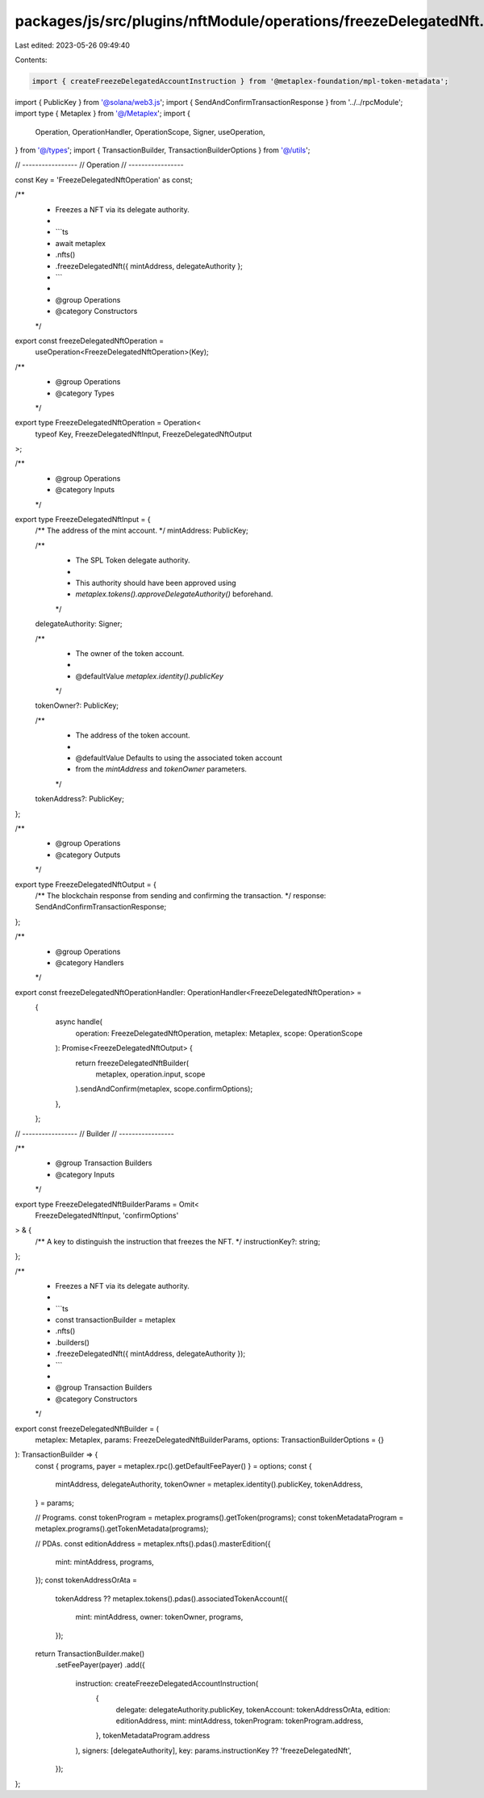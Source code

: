 packages/js/src/plugins/nftModule/operations/freezeDelegatedNft.ts
==================================================================

Last edited: 2023-05-26 09:49:40

Contents:

.. code-block:: ts

    import { createFreezeDelegatedAccountInstruction } from '@metaplex-foundation/mpl-token-metadata';
import { PublicKey } from '@solana/web3.js';
import { SendAndConfirmTransactionResponse } from '../../rpcModule';
import type { Metaplex } from '@/Metaplex';
import {
  Operation,
  OperationHandler,
  OperationScope,
  Signer,
  useOperation,
} from '@/types';
import { TransactionBuilder, TransactionBuilderOptions } from '@/utils';

// -----------------
// Operation
// -----------------

const Key = 'FreezeDelegatedNftOperation' as const;

/**
 * Freezes a NFT via its delegate authority.
 *
 * ```ts
 * await metaplex
 *   .nfts()
 *   .freezeDelegatedNft({ mintAddress, delegateAuthority };
 * ```
 *
 * @group Operations
 * @category Constructors
 */
export const freezeDelegatedNftOperation =
  useOperation<FreezeDelegatedNftOperation>(Key);

/**
 * @group Operations
 * @category Types
 */
export type FreezeDelegatedNftOperation = Operation<
  typeof Key,
  FreezeDelegatedNftInput,
  FreezeDelegatedNftOutput
>;

/**
 * @group Operations
 * @category Inputs
 */
export type FreezeDelegatedNftInput = {
  /** The address of the mint account. */
  mintAddress: PublicKey;

  /**
   * The SPL Token delegate authority.
   *
   * This authority should have been approved using
   * `metaplex.tokens().approveDelegateAuthority()` beforehand.
   */
  delegateAuthority: Signer;

  /**
   * The owner of the token account.
   *
   * @defaultValue `metaplex.identity().publicKey`
   */
  tokenOwner?: PublicKey;

  /**
   * The address of the token account.
   *
   * @defaultValue Defaults to using the associated token account
   * from the `mintAddress` and `tokenOwner` parameters.
   */
  tokenAddress?: PublicKey;
};

/**
 * @group Operations
 * @category Outputs
 */
export type FreezeDelegatedNftOutput = {
  /** The blockchain response from sending and confirming the transaction. */
  response: SendAndConfirmTransactionResponse;
};

/**
 * @group Operations
 * @category Handlers
 */
export const freezeDelegatedNftOperationHandler: OperationHandler<FreezeDelegatedNftOperation> =
  {
    async handle(
      operation: FreezeDelegatedNftOperation,
      metaplex: Metaplex,
      scope: OperationScope
    ): Promise<FreezeDelegatedNftOutput> {
      return freezeDelegatedNftBuilder(
        metaplex,
        operation.input,
        scope
      ).sendAndConfirm(metaplex, scope.confirmOptions);
    },
  };

// -----------------
// Builder
// -----------------

/**
 * @group Transaction Builders
 * @category Inputs
 */
export type FreezeDelegatedNftBuilderParams = Omit<
  FreezeDelegatedNftInput,
  'confirmOptions'
> & {
  /** A key to distinguish the instruction that freezes the NFT. */
  instructionKey?: string;
};

/**
 * Freezes a NFT via its delegate authority.
 *
 * ```ts
 * const transactionBuilder = metaplex
 *   .nfts()
 *   .builders()
 *   .freezeDelegatedNft({ mintAddress, delegateAuthority });
 * ```
 *
 * @group Transaction Builders
 * @category Constructors
 */
export const freezeDelegatedNftBuilder = (
  metaplex: Metaplex,
  params: FreezeDelegatedNftBuilderParams,
  options: TransactionBuilderOptions = {}
): TransactionBuilder => {
  const { programs, payer = metaplex.rpc().getDefaultFeePayer() } = options;
  const {
    mintAddress,
    delegateAuthority,
    tokenOwner = metaplex.identity().publicKey,
    tokenAddress,
  } = params;

  // Programs.
  const tokenProgram = metaplex.programs().getToken(programs);
  const tokenMetadataProgram = metaplex.programs().getTokenMetadata(programs);

  // PDAs.
  const editionAddress = metaplex.nfts().pdas().masterEdition({
    mint: mintAddress,
    programs,
  });
  const tokenAddressOrAta =
    tokenAddress ??
    metaplex.tokens().pdas().associatedTokenAccount({
      mint: mintAddress,
      owner: tokenOwner,
      programs,
    });

  return TransactionBuilder.make()
    .setFeePayer(payer)
    .add({
      instruction: createFreezeDelegatedAccountInstruction(
        {
          delegate: delegateAuthority.publicKey,
          tokenAccount: tokenAddressOrAta,
          edition: editionAddress,
          mint: mintAddress,
          tokenProgram: tokenProgram.address,
        },
        tokenMetadataProgram.address
      ),
      signers: [delegateAuthority],
      key: params.instructionKey ?? 'freezeDelegatedNft',
    });
};


